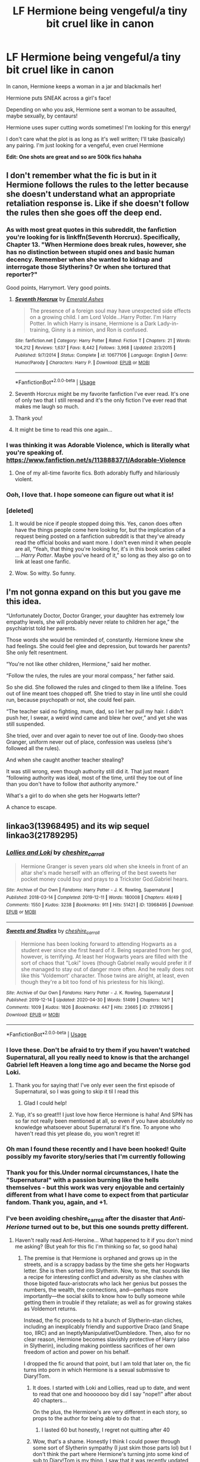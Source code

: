 #+TITLE: LF Hermione being vengeful/a tiny bit cruel like in canon

* LF Hermione being vengeful/a tiny bit cruel like in canon
:PROPERTIES:
:Author: account_394
:Score: 228
:DateUnix: 1588473638.0
:DateShort: 2020-May-03
:FlairText: Request
:END:
In canon, Hermione keeps a woman in a jar and blackmails her!

Hermione puts SNEAK across a girl's face!

Depending on who you ask, Hermione sent a woman to be assaulted, maybe sexually, by centaurs!

Hermione uses super cutting words sometimes! I'm looking for this energy!

I don't care what the plot is as long as it's well written; I'll take (basically) any pairing. I'm just looking for a vengeful, even cruel Hermione

*Edit: One shots are great and so are 500k fics hahaha*


** I don't remember what the fic is but in it Hermione follows the rules to the letter because she doesn't understand what an appropriate retaliation response is. Like if she doesn't follow the rules then she goes off the deep end.
:PROPERTIES:
:Author: winnear
:Score: 110
:DateUnix: 1588476398.0
:DateShort: 2020-May-03
:END:

*** As with most great quotes in this subreddit, the fanfiction you're looking for is linkffn(Seventh Horcrux). Specifically, Chapter 13. "When Hermione does break rules, however, she has no distinction between stupid ones and basic human decency. Remember when she wanted to kidnap and interrogate those Slytherins? Or when she tortured that reporter?"

Good points, Harrymort. Very good points.
:PROPERTIES:
:Author: IamJackFox
:Score: 113
:DateUnix: 1588478388.0
:DateShort: 2020-May-03
:END:

**** [[https://www.fanfiction.net/s/10677106/1/][*/Seventh Horcrux/*]] by [[https://www.fanfiction.net/u/4112736/Emerald-Ashes][/Emerald Ashes/]]

#+begin_quote
  The presence of a foreign soul may have unexpected side effects on a growing child. I am Lord Volde...Harry Potter. I'm Harry Potter. In which Harry is insane, Hermione is a Dark Lady-in-training, Ginny is a minion, and Ron is confused.
#+end_quote

^{/Site/:} ^{fanfiction.net} ^{*|*} ^{/Category/:} ^{Harry} ^{Potter} ^{*|*} ^{/Rated/:} ^{Fiction} ^{T} ^{*|*} ^{/Chapters/:} ^{21} ^{*|*} ^{/Words/:} ^{104,212} ^{*|*} ^{/Reviews/:} ^{1,637} ^{*|*} ^{/Favs/:} ^{8,442} ^{*|*} ^{/Follows/:} ^{3,968} ^{*|*} ^{/Updated/:} ^{2/3/2015} ^{*|*} ^{/Published/:} ^{9/7/2014} ^{*|*} ^{/Status/:} ^{Complete} ^{*|*} ^{/id/:} ^{10677106} ^{*|*} ^{/Language/:} ^{English} ^{*|*} ^{/Genre/:} ^{Humor/Parody} ^{*|*} ^{/Characters/:} ^{Harry} ^{P.} ^{*|*} ^{/Download/:} ^{[[http://www.ff2ebook.com/old/ffn-bot/index.php?id=10677106&source=ff&filetype=epub][EPUB]]} ^{or} ^{[[http://www.ff2ebook.com/old/ffn-bot/index.php?id=10677106&source=ff&filetype=mobi][MOBI]]}

--------------

*FanfictionBot*^{2.0.0-beta} | [[https://github.com/tusing/reddit-ffn-bot/wiki/Usage][Usage]]
:PROPERTIES:
:Author: FanfictionBot
:Score: 22
:DateUnix: 1588478416.0
:DateShort: 2020-May-03
:END:


**** Seventh Horcrux might be my favorite fanfiction I've ever read. It's one of only two that I still reread and it's the only fiction I've ever read that makes me laugh so much.
:PROPERTIES:
:Author: onlytoask
:Score: 3
:DateUnix: 1588552158.0
:DateShort: 2020-May-04
:END:


**** Thank you!
:PROPERTIES:
:Author: winnear
:Score: 1
:DateUnix: 1588480232.0
:DateShort: 2020-May-03
:END:


**** It might be time to read this one again...
:PROPERTIES:
:Author: ThellraAK
:Score: 1
:DateUnix: 1589455639.0
:DateShort: 2020-May-14
:END:


*** I was thinking it was Adorable Violence, which is literally what you're speaking of. [[https://www.fanfiction.net/s/11388837/1/Adorable-Violence]]
:PROPERTIES:
:Author: Clegko
:Score: 16
:DateUnix: 1588508584.0
:DateShort: 2020-May-03
:END:

**** One of my all-time favorite fics. Both adorably fluffy and hilariously violent.
:PROPERTIES:
:Author: WhosThisGeek
:Score: 3
:DateUnix: 1588520614.0
:DateShort: 2020-May-03
:END:


*** Ooh, I love that. I hope someone can figure out what it is!
:PROPERTIES:
:Author: account_394
:Score: 4
:DateUnix: 1588476946.0
:DateShort: 2020-May-03
:END:


*** [deleted]
:PROPERTIES:
:Score: -10
:DateUnix: 1588480831.0
:DateShort: 2020-May-03
:END:

**** It would be nice if people stopped doing this. Yes, canon does often have the things people come here looking for, but the implication of a request being posted on a fanfiction subreddit is that they've already read the official books and want more. I don't even mind it when people are all, “Yeah, that thing you're looking for, it's in this book series called ... /Harry Potter/. Maybe you've heard of it,” so long as they also go on to link at least one fanfic.
:PROPERTIES:
:Author: Lightwavers
:Score: 23
:DateUnix: 1588482249.0
:DateShort: 2020-May-03
:END:


**** Wow. So witty. So funny.
:PROPERTIES:
:Author: winnear
:Score: 9
:DateUnix: 1588482850.0
:DateShort: 2020-May-03
:END:


** I'm not gonna expand on this but you gave me this idea.

“Unfortunately Doctor, Doctor Granger, your daughter has extremely low empathy levels, she will probably never relate to children her age,” the psychiatrist told her parents.

Those words she would be reminded of, constantly. Hermione knew she had feelings. She could feel glee and depression, but towards her parents? She only felt resentment.

“You're not like other children, Hermione,” said her mother.

“Follow the rules, the rules are your moral compass,” her father said.

So she did. She followed the rules and clinged to them like a lifeline. Toes out of line meant toes chopped off. She tried to stay in line until she could run, because psychopath or not, she could feel pain.

“The teacher said no fighting, mum, dad, so I let her pull my hair. I didn't push her, I swear, a weird wind came and blew her over,” and yet she was still suspended.

She tried, over and over again to never toe out of line. Goody-two shoes Granger, uniform never out of place, confession was useless (she's followed all the rules).

And when she caught another teacher stealing?

It was still wrong, even though authority still did it. That just meant “following authority was ideal, most of the time, until they toe out of line than you don't have to follow /that/ authority anymore.”

What's a girl to do when she gets her Hogwarts letter?

A chance to escape.
:PROPERTIES:
:Author: eggylord
:Score: 11
:DateUnix: 1588907604.0
:DateShort: 2020-May-08
:END:


** linkao3(13968495) and its wip sequel linkao3(21789295)
:PROPERTIES:
:Author: jc-ie
:Score: 15
:DateUnix: 1588480738.0
:DateShort: 2020-May-03
:END:

*** [[https://archiveofourown.org/works/13968495][*/Lollies and Loki/*]] by [[https://www.archiveofourown.org/users/cheshire_carroll/pseuds/cheshire_carroll][/cheshire_carroll/]]

#+begin_quote
  Hermione Granger is seven years old when she kneels in front of an altar she's made herself with an offering of the best sweets her pocket money could buy and prays to a Trickster God.Gabriel hears.
#+end_quote

^{/Site/:} ^{Archive} ^{of} ^{Our} ^{Own} ^{*|*} ^{/Fandoms/:} ^{Harry} ^{Potter} ^{-} ^{J.} ^{K.} ^{Rowling,} ^{Supernatural} ^{*|*} ^{/Published/:} ^{2018-03-14} ^{*|*} ^{/Completed/:} ^{2019-12-11} ^{*|*} ^{/Words/:} ^{180008} ^{*|*} ^{/Chapters/:} ^{49/49} ^{*|*} ^{/Comments/:} ^{1550} ^{*|*} ^{/Kudos/:} ^{3238} ^{*|*} ^{/Bookmarks/:} ^{911} ^{*|*} ^{/Hits/:} ^{51421} ^{*|*} ^{/ID/:} ^{13968495} ^{*|*} ^{/Download/:} ^{[[https://archiveofourown.org/downloads/13968495/Lollies%20and%20Loki.epub?updated_at=1587522605][EPUB]]} ^{or} ^{[[https://archiveofourown.org/downloads/13968495/Lollies%20and%20Loki.mobi?updated_at=1587522605][MOBI]]}

--------------

[[https://archiveofourown.org/works/21789295][*/Sweets and Studies/*]] by [[https://www.archiveofourown.org/users/cheshire_carroll/pseuds/cheshire_carroll][/cheshire_carroll/]]

#+begin_quote
  Hermione has been looking forward to attending Hogwarts as a student ever since she first heard of it. Being separated from her god, however, is terrifying. At least her Hogwarts years are filled with the sort of chaos that "Loki" loves (though Gabriel really would prefer it if she managed to stay out of danger more often. And he really does not like this 'Voldemort' character. Those twins are alright, at least, even though they're a bit too fond of his priestess for his liking).
#+end_quote

^{/Site/:} ^{Archive} ^{of} ^{Our} ^{Own} ^{*|*} ^{/Fandoms/:} ^{Harry} ^{Potter} ^{-} ^{J.} ^{K.} ^{Rowling,} ^{Supernatural} ^{*|*} ^{/Published/:} ^{2019-12-14} ^{*|*} ^{/Updated/:} ^{2020-04-30} ^{*|*} ^{/Words/:} ^{51499} ^{*|*} ^{/Chapters/:} ^{14/?} ^{*|*} ^{/Comments/:} ^{1009} ^{*|*} ^{/Kudos/:} ^{1826} ^{*|*} ^{/Bookmarks/:} ^{447} ^{*|*} ^{/Hits/:} ^{23665} ^{*|*} ^{/ID/:} ^{21789295} ^{*|*} ^{/Download/:} ^{[[https://archiveofourown.org/downloads/21789295/Sweets%20and%20Studies.epub?updated_at=1588271835][EPUB]]} ^{or} ^{[[https://archiveofourown.org/downloads/21789295/Sweets%20and%20Studies.mobi?updated_at=1588271835][MOBI]]}

--------------

*FanfictionBot*^{2.0.0-beta} | [[https://github.com/tusing/reddit-ffn-bot/wiki/Usage][Usage]]
:PROPERTIES:
:Author: FanfictionBot
:Score: 12
:DateUnix: 1588480800.0
:DateShort: 2020-May-03
:END:


*** I love these. Don't be afraid to try them if you haven't watched Supernatural, all you really need to know is that the archangel Gabriel left Heaven a long time ago and became the Norse god Loki.
:PROPERTIES:
:Author: kaverldi
:Score: 18
:DateUnix: 1588481187.0
:DateShort: 2020-May-03
:END:

**** Thank you for saying that! I've only ever seen the first episode of Supernatural, so I was going to skip it til I read this
:PROPERTIES:
:Author: account_394
:Score: 5
:DateUnix: 1588526131.0
:DateShort: 2020-May-03
:END:

***** Glad I could help!
:PROPERTIES:
:Author: kaverldi
:Score: 3
:DateUnix: 1588531764.0
:DateShort: 2020-May-03
:END:


**** Yup, it's so great!!! I just love how fierce Hermione is haha! And SPN has so far not really been mentioned at all, so even if you have absolutely no knowledge whatsoever about Supernatural it's fine. To anyone who haven't read this yet please do, you won't regret it!
:PROPERTIES:
:Author: jc-ie
:Score: 10
:DateUnix: 1588481447.0
:DateShort: 2020-May-03
:END:


*** Oh man I found these recently and I have been hooked! Quite possibly my favorite story/series that I'm currently following
:PROPERTIES:
:Author: elephantasmagoric
:Score: 3
:DateUnix: 1588514816.0
:DateShort: 2020-May-03
:END:


*** Thank you for this.Under normal circumstances, I hate the "Supernatural" with a passion burning like the hells themselves - but this work was very enjoyable and certainly different from what I have come to expect from that particular fandom. Thank you, again, and +1.
:PROPERTIES:
:Author: PuzzleheadedPool1
:Score: 3
:DateUnix: 1588532901.0
:DateShort: 2020-May-03
:END:


*** I've been avoiding cheshire_carroll after the disaster that /Anti-Herione/ turned out to be, but this one sounds pretty different.
:PROPERTIES:
:Author: turbinicarpus
:Score: 3
:DateUnix: 1588540803.0
:DateShort: 2020-May-04
:END:

**** Haven't really read Anti-Heroine... What happened to it if you don't mind me asking? (But yeah for this fic I'm thinking so far, so good haha)
:PROPERTIES:
:Author: jc-ie
:Score: 2
:DateUnix: 1588546655.0
:DateShort: 2020-May-04
:END:

***** The premise is that Hermione is orphaned and grows up in the streets, and is a scrappy badass by the time she gets her Hogwarts letter. She is then sorted into Slytherin. Now, to me, that sounds like a recipe for interesting conflict and adversity as she clashes with those bigoted faux-aristocrats who lack her genius but posses the numbers, the wealth, the connections, and---perhaps more importantly---the social skills to know how to bully someone while getting them in trouble if they retaliate; as well as for growing stakes as Voldemort returns.

Instead, the fic proceeds to hit a bunch of Slytherin-stan cliches, including an inexplicably friendly and supportive Draco (and Snape too, IIRC) and an IneptlyManipulative!Dumbledore. Then, also for no clear reason, Hermione becomes slavishly protective of Harry (also in Slytherin), including making pointless sacrifices of her own freedom of action and power on his behalf.

I dropped the fic around that point, but I am told that later on, the fic turns into porn in which Hermione is a sexual submissive to Diary!Tom.
:PROPERTIES:
:Author: turbinicarpus
:Score: 3
:DateUnix: 1588547939.0
:DateShort: 2020-May-04
:END:

****** It does. I started with Loki and Lollies, read up to date, and went to read that one and hooooooo boy did I say "nope!!" after about 40 chapters...

On the plus, the Hermione's are very different in each story, so props to the author for being able to do that .
:PROPERTIES:
:Author: _kneazle_
:Score: 5
:DateUnix: 1588552902.0
:DateShort: 2020-May-04
:END:

******* I lasted 60 but honestly, I regret not quitting after 40
:PROPERTIES:
:Author: StephsPurple
:Score: 1
:DateUnix: 1589740037.0
:DateShort: 2020-May-17
:END:


****** Wow, that's a shame. Honestly I think I could power through some sort of Slytherin sympathy (I just skim those parts lol) but I don't think the part where Hermione's turning jnto some kind of sub to Diary!Tom is my thing. I saw that it was recently updated and I was thinking about reading because I like their other fic but now I'm thinking about skipping it. Thanks for the tip!
:PROPERTIES:
:Author: jc-ie
:Score: 2
:DateUnix: 1588577290.0
:DateShort: 2020-May-04
:END:


*** I just binged this and oh my god it's so good. I had to come back and say thanks. It's phenomenal. I wish it were finished, or updating everyday because I badly want more.
:PROPERTIES:
:Author: altrarose
:Score: 2
:DateUnix: 1588571842.0
:DateShort: 2020-May-04
:END:


** The Debt of Time by Shayalonnie is my go to for this type of fic. It's closer towards the end you see her vengeful side but my lord is it a trip to get there(and I mean that in the best way, its amazing)
:PROPERTIES:
:Author: TheDucksWillRule
:Score: 24
:DateUnix: 1588482686.0
:DateShort: 2020-May-03
:END:

*** 154 chapters? Oh boy, that's long.
:PROPERTIES:
:Author: will1707
:Score: 6
:DateUnix: 1588532870.0
:DateShort: 2020-May-03
:END:

**** AND there's 3 different ways to read it and all 3 hit differently. Sorry, I need to go binge it again... its roughly a 7 day read if you read for like.... 10 hours a day like I do
:PROPERTIES:
:Author: TheDucksWillRule
:Score: 3
:DateUnix: 1588537611.0
:DateShort: 2020-May-04
:END:

***** What do you mean that there are 3 ways to read it?
:PROPERTIES:
:Author: account_394
:Score: 2
:DateUnix: 1588700838.0
:DateShort: 2020-May-05
:END:

****** The original way, In Chronological order and From Hermiones POV. The last one you have to get from our Fb group Firewhisky and Honey
:PROPERTIES:
:Author: TheDucksWillRule
:Score: 7
:DateUnix: 1588713178.0
:DateShort: 2020-May-06
:END:

******* I joined, where do I find that?

Edit: found it!
:PROPERTIES:
:Author: ulalumelenore
:Score: 1
:DateUnix: 1589854195.0
:DateShort: 2020-May-19
:END:


*** Man that was a LONG ride! Finished it today, and I have to admit I skimmed through some parts - mostly the sec scenes and some repeat-scenes, but was good nonetheless, thanks for the recommendation. I definitely agree with the vengeful side, haha! Say, do you know how to swim?
:PROPERTIES:
:Author: one_small_god
:Score: 6
:DateUnix: 1588985841.0
:DateShort: 2020-May-09
:END:


*** And man oh man, what a trip it was. I've read my fair share of very long fics, but this one felt truly epic in a way that no others have.
:PROPERTIES:
:Author: ParasolLlama
:Score: 11
:DateUnix: 1588491848.0
:DateShort: 2020-May-03
:END:


*** Definitely b this one!
:PROPERTIES:
:Author: ulalumelenore
:Score: 2
:DateUnix: 1588528176.0
:DateShort: 2020-May-03
:END:


*** What is that actually about?
:PROPERTIES:
:Author: onlytoask
:Score: 2
:DateUnix: 1588552289.0
:DateShort: 2020-May-04
:END:


*** I like how it manages to be creative and true to canon and /not/ too trope-y.

​

But holy shit is there a /lot/ of slash. I think there's an explicit sex scene in 2/3 of the chapeters.
:PROPERTIES:
:Author: TheBlueSully
:Score: 3
:DateUnix: 1588492996.0
:DateShort: 2020-May-03
:END:

**** I don't think there's any slash in DoT.. there's a threesome scene- literally ONE scene that's Hermione/Sirius/Remus, and not a word of it is slashy.
:PROPERTIES:
:Author: haleyn0918
:Score: 8
:DateUnix: 1588531633.0
:DateShort: 2020-May-03
:END:

***** Maybe I'm using the wrong term, but there's an enormous amount of sex scenes and other explicit events.
:PROPERTIES:
:Author: TheBlueSully
:Score: 3
:DateUnix: 1588545495.0
:DateShort: 2020-May-04
:END:

****** Slash usually refers to a gay pairing
:PROPERTIES:
:Author: iftttAcct2
:Score: 9
:DateUnix: 1588548894.0
:DateShort: 2020-May-04
:END:


****** Slash means a gay (as in two men) pairing whereas femslash is a lesbian pairing. Neither means explicit sexual scenes. Those are typically called lemons or just sex scenes/smut.
:PROPERTIES:
:Author: onlytoask
:Score: 7
:DateUnix: 1588552384.0
:DateShort: 2020-May-04
:END:


**** I don't remember any slash though. There might have been some, but most sex scenes I remember were Hermione/Sirius and Hermione/Remus.

And while there's quite a few of them, I would say it's closer to 1/3 than 2/3 ;)
:PROPERTIES:
:Author: how_to_choose_a_name
:Score: 6
:DateUnix: 1588510686.0
:DateShort: 2020-May-03
:END:


*** linkffn(The Debt of Time)
:PROPERTIES:
:Author: Holy_Hand_Grenadier
:Score: 5
:DateUnix: 1588494205.0
:DateShort: 2020-May-03
:END:

**** [[https://www.fanfiction.net/s/10772496/1/][*/The Debt of Time/*]] by [[https://www.fanfiction.net/u/5869599/ShayaLonnie][/ShayaLonnie/]]

#+begin_quote
  When Hermione finds a way to bring Sirius back from the veil, her actions change the rest of the war. Little does she know her spell restoring him to life provokes magic she doesn't understand and sets her on a path that ends with a Time-Turner. *Art by Freya Ishtar*
#+end_quote

^{/Site/:} ^{fanfiction.net} ^{*|*} ^{/Category/:} ^{Harry} ^{Potter} ^{*|*} ^{/Rated/:} ^{Fiction} ^{M} ^{*|*} ^{/Chapters/:} ^{154} ^{*|*} ^{/Words/:} ^{727,059} ^{*|*} ^{/Reviews/:} ^{13,128} ^{*|*} ^{/Favs/:} ^{9,684} ^{*|*} ^{/Follows/:} ^{3,775} ^{*|*} ^{/Updated/:} ^{10/27/2016} ^{*|*} ^{/Published/:} ^{10/21/2014} ^{*|*} ^{/Status/:} ^{Complete} ^{*|*} ^{/id/:} ^{10772496} ^{*|*} ^{/Language/:} ^{English} ^{*|*} ^{/Genre/:} ^{Romance/Friendship} ^{*|*} ^{/Characters/:} ^{Hermione} ^{G.,} ^{Sirius} ^{B.,} ^{Remus} ^{L.} ^{*|*} ^{/Download/:} ^{[[http://www.ff2ebook.com/old/ffn-bot/index.php?id=10772496&source=ff&filetype=epub][EPUB]]} ^{or} ^{[[http://www.ff2ebook.com/old/ffn-bot/index.php?id=10772496&source=ff&filetype=mobi][MOBI]]}

--------------

*FanfictionBot*^{2.0.0-beta} | [[https://github.com/tusing/reddit-ffn-bot/wiki/Usage][Usage]]
:PROPERTIES:
:Author: FanfictionBot
:Score: 4
:DateUnix: 1588494227.0
:DateShort: 2020-May-03
:END:


** [[https://archiveofourown.org/works/3459731][The Two Body Problem]] linkao3(3459731)

[[https://archiveofourown.org/works/6686665][Monster]] linkao3(6686665)
:PROPERTIES:
:Author: siderumincaelo
:Score: 5
:DateUnix: 1588510468.0
:DateShort: 2020-May-03
:END:

*** [[https://archiveofourown.org/works/3459731][*/The Two Body Problem/*]] by [[https://www.archiveofourown.org/users/Tozette/pseuds/Tozette][/Tozette/]]

#+begin_quote
  Ginny made a thin, distressed sound. “I ... Look, I promised Tom I wouldn't let him be handed in,” she said in a small voice.“Well, if he's going to go around petrifying people, I don't see much reason why people ought to keep their promises to him,” said Hermione crossly. [Hermione gets the diary. Things go differently from there. AU.]
#+end_quote

^{/Site/:} ^{Archive} ^{of} ^{Our} ^{Own} ^{*|*} ^{/Fandom/:} ^{Harry} ^{Potter} ^{-} ^{J.} ^{K.} ^{Rowling} ^{*|*} ^{/Published/:} ^{2015-03-01} ^{*|*} ^{/Completed/:} ^{2015-05-01} ^{*|*} ^{/Words/:} ^{25502} ^{*|*} ^{/Chapters/:} ^{8/8} ^{*|*} ^{/Comments/:} ^{230} ^{*|*} ^{/Kudos/:} ^{1936} ^{*|*} ^{/Bookmarks/:} ^{545} ^{*|*} ^{/Hits/:} ^{20776} ^{*|*} ^{/ID/:} ^{3459731} ^{*|*} ^{/Download/:} ^{[[https://archiveofourown.org/downloads/3459731/The%20Two%20Body%20Problem.epub?updated_at=1579064861][EPUB]]} ^{or} ^{[[https://archiveofourown.org/downloads/3459731/The%20Two%20Body%20Problem.mobi?updated_at=1579064861][MOBI]]}

--------------

[[https://archiveofourown.org/works/6686665][*/Monster/*]] by [[https://www.archiveofourown.org/users/cambangst/pseuds/cambangst][/cambangst/]]

#+begin_quote
  "For evil to flourish, it only requires good men to do nothing." - Simon Wiesenthal
#+end_quote

^{/Site/:} ^{Archive} ^{of} ^{Our} ^{Own} ^{*|*} ^{/Fandom/:} ^{Harry} ^{Potter} ^{-} ^{J.} ^{K.} ^{Rowling} ^{*|*} ^{/Published/:} ^{2016-04-28} ^{*|*} ^{/Completed/:} ^{2016-04-28} ^{*|*} ^{/Words/:} ^{7439} ^{*|*} ^{/Chapters/:} ^{2/2} ^{*|*} ^{/Kudos/:} ^{35} ^{*|*} ^{/Bookmarks/:} ^{6} ^{*|*} ^{/Hits/:} ^{697} ^{*|*} ^{/ID/:} ^{6686665} ^{*|*} ^{/Download/:} ^{[[https://archiveofourown.org/downloads/6686665/Monster.epub?updated_at=1464901401][EPUB]]} ^{or} ^{[[https://archiveofourown.org/downloads/6686665/Monster.mobi?updated_at=1464901401][MOBI]]}

--------------

*FanfictionBot*^{2.0.0-beta} | [[https://github.com/tusing/reddit-ffn-bot/wiki/Usage][Usage]]
:PROPERTIES:
:Author: FanfictionBot
:Score: 2
:DateUnix: 1588510484.0
:DateShort: 2020-May-03
:END:


*** u/will1707:
#+begin_quote
  The Two Body Problem
#+end_quote

This is one of those fics I'm 110% sure I've read, but I can't remember a thing of it.

I'm not sure if that means it's very forgettable, or if it's just me.
:PROPERTIES:
:Author: will1707
:Score: 2
:DateUnix: 1588533066.0
:DateShort: 2020-May-03
:END:

**** Read it again! Tbh I wish I could forget it and experience it for the first time again.
:PROPERTIES:
:Author: siderumincaelo
:Score: 2
:DateUnix: 1588533257.0
:DateShort: 2020-May-03
:END:


** Sarcasm and Slytherin has her get up to some similar things.
:PROPERTIES:
:Author: Dalai_Java
:Score: 4
:DateUnix: 1588520784.0
:DateShort: 2020-May-03
:END:


** [[https://archiveofourown.org/works/11800899/chapters/26618625][Hermione Granger, Demonologist]]: people that piss her off do not have a good time.
:PROPERTIES:
:Author: Crayshack
:Score: 4
:DateUnix: 1588556107.0
:DateShort: 2020-May-04
:END:

*** This is one of my favorites! So fun
:PROPERTIES:
:Author: account_394
:Score: 2
:DateUnix: 1588700666.0
:DateShort: 2020-May-05
:END:


** linkffn(11388837)
:PROPERTIES:
:Author: MrJDN
:Score: 15
:DateUnix: 1588474689.0
:DateShort: 2020-May-03
:END:

*** [[https://www.fanfiction.net/s/11388837/1/][*/Adorable Violence/*]] by [[https://www.fanfiction.net/u/894440/Cloud-Zen][/Cloud Zen/]]

#+begin_quote
  Hermione loves her books. Hermione loves her Harry. Get between Hermione and either at your own peril. Series of connected one-shots.
#+end_quote

^{/Site/:} ^{fanfiction.net} ^{*|*} ^{/Category/:} ^{Harry} ^{Potter} ^{*|*} ^{/Rated/:} ^{Fiction} ^{T} ^{*|*} ^{/Chapters/:} ^{31} ^{*|*} ^{/Words/:} ^{41,182} ^{*|*} ^{/Reviews/:} ^{1,267} ^{*|*} ^{/Favs/:} ^{3,373} ^{*|*} ^{/Follows/:} ^{2,775} ^{*|*} ^{/Updated/:} ^{8/18/2015} ^{*|*} ^{/Published/:} ^{7/18/2015} ^{*|*} ^{/id/:} ^{11388837} ^{*|*} ^{/Language/:} ^{English} ^{*|*} ^{/Genre/:} ^{Humor} ^{*|*} ^{/Characters/:} ^{Harry} ^{P.,} ^{Hermione} ^{G.} ^{*|*} ^{/Download/:} ^{[[http://www.ff2ebook.com/old/ffn-bot/index.php?id=11388837&source=ff&filetype=epub][EPUB]]} ^{or} ^{[[http://www.ff2ebook.com/old/ffn-bot/index.php?id=11388837&source=ff&filetype=mobi][MOBI]]}

--------------

*FanfictionBot*^{2.0.0-beta} | [[https://github.com/tusing/reddit-ffn-bot/wiki/Usage][Usage]]
:PROPERTIES:
:Author: FanfictionBot
:Score: 13
:DateUnix: 1588474699.0
:DateShort: 2020-May-03
:END:


*** Thank you! I've seen this floating around and never actually read it!
:PROPERTIES:
:Author: account_394
:Score: 2
:DateUnix: 1588476351.0
:DateShort: 2020-May-03
:END:


** I'm shocked Lady of the Lake by Colubrina hasnt been mentioned.

linkffn(10654712)

Holy crazy evil vengeful Hermione, who joins Draco after the war because the Order has become corrupt in the Ministry but at first it's also because of the way Ron, Harry, Ginny, etc. have turned out.

Here's a little longer description and summary.

Theyve all become famous socialite millionaires from nonstop reparations, except for Hermione, and all they do is drink, party and bask in their celebrity that in this story is either waning or not even legitimate. Ron and Harry are drunks, Ron and Hermione had broken up because of something horrible he said to her in response to something that happened when it was his fault and then the way he reacted after. Sorry tgas vague but didnt want to spoil that huge plot piece shared gradually bit by bit. Ginny is married to Harry and does nothing but shop for revealing designer clothes and lunch at expensive restaurants with drinks everyday with Molly and Lavender. The Weasleys cut her out because Ron lied about what went down. She instead works in a small bookshop and has a crappy apartment

Once her and Draco run into each other randomly, watching Ron and Harry act a fool at a book signing and both feeling very similar in their disgust and hatred for anyone connected with the Order they start hatching a plan.

It gets more twisted and more intense, even evil, as the story goes on. Starts with other Slytherins as her inner circle then progresses to characters you wouldnt think would join.

She does horrific things to Ron, Harry, Ginny, Molly, and almost all the rest of the Order while gaining more power by manipulating the masses, exposing fraud and horrificlt poor orphanages used for money laundering, stuff like that.

Half way through something evil happens to Hermione which kickstarted magic taking over and raising the level of evil in her actions, plans and thoughts.

Once her evil empire has completely taken over, the twisted orders climax.... It ends on a somewhat sweet but at the same time haunting note.

The first time I read it I read it straight through at once I coulnt stop. I've cried in parts. I reread it a lot, only if I'm in a mood to handle it. It's so engrossing and so just evil at points itll do a number on you.
:PROPERTIES:
:Author: Zeefour
:Score: 9
:DateUnix: 1588500355.0
:DateShort: 2020-May-03
:END:

*** I second this!!! On of my all time favourite fanfics. Also anything else by this wonderful author, it's all amazing! Would also recommend “The Green Girl” and “A Ball of Wibbly Wobbly”.
:PROPERTIES:
:Author: QuestWithAmbition
:Score: 7
:DateUnix: 1588518472.0
:DateShort: 2020-May-03
:END:


*** Was definitely scrolling this thread looking for this one! I strongly recommend it, although with trigger warnings including for violence (SERIOUS SPOILERS: extreme violence, torture, forced loss of pregnancy, manipulative pregnancy, mental breakdown). It gets pretty twisted and certain elements haven't aged well (eg. evil Molly/Ron Weasley is out of vogue now) but it's just such a fascinating plot that I never stopped, and I've read it through multiple times.
:PROPERTIES:
:Author: GoldieFox
:Score: 2
:DateUnix: 1588525539.0
:DateShort: 2020-May-03
:END:


** Perhaps Lady Thief is up your alley?

​

linkffn([[https://www.fanfiction.net/s/12592097/1/Harry-Potter-and-the-Lady-Thief][12592097]])
:PROPERTIES:
:Author: Alion1080
:Score: 7
:DateUnix: 1588478927.0
:DateShort: 2020-May-03
:END:

*** [[https://www.fanfiction.net/s/12592097/1/][*/Harry Potter and the Lady Thief/*]] by [[https://www.fanfiction.net/u/2548648/Starfox5][/Starfox5/]]

#+begin_quote
  AU. Framed as a thief and expelled from Hogwarts in her second year, her family ruined by debts, many thought they had seen the last of her. But someone saw her potential, as well as a chance for redemption - and Hermione Granger was all too willing to become a lady thief if it meant she could get her revenge.
#+end_quote

^{/Site/:} ^{fanfiction.net} ^{*|*} ^{/Category/:} ^{Harry} ^{Potter} ^{*|*} ^{/Rated/:} ^{Fiction} ^{T} ^{*|*} ^{/Chapters/:} ^{67} ^{*|*} ^{/Words/:} ^{625,619} ^{*|*} ^{/Reviews/:} ^{1,280} ^{*|*} ^{/Favs/:} ^{1,318} ^{*|*} ^{/Follows/:} ^{1,453} ^{*|*} ^{/Updated/:} ^{11/3/2018} ^{*|*} ^{/Published/:} ^{7/29/2017} ^{*|*} ^{/Status/:} ^{Complete} ^{*|*} ^{/id/:} ^{12592097} ^{*|*} ^{/Language/:} ^{English} ^{*|*} ^{/Genre/:} ^{Adventure} ^{*|*} ^{/Characters/:} ^{<Harry} ^{P.,} ^{Hermione} ^{G.>} ^{Sirius} ^{B.,} ^{Mundungus} ^{F.} ^{*|*} ^{/Download/:} ^{[[http://www.ff2ebook.com/old/ffn-bot/index.php?id=12592097&source=ff&filetype=epub][EPUB]]} ^{or} ^{[[http://www.ff2ebook.com/old/ffn-bot/index.php?id=12592097&source=ff&filetype=mobi][MOBI]]}

--------------

*FanfictionBot*^{2.0.0-beta} | [[https://github.com/tusing/reddit-ffn-bot/wiki/Usage][Usage]]
:PROPERTIES:
:Author: FanfictionBot
:Score: 3
:DateUnix: 1588478970.0
:DateShort: 2020-May-03
:END:


** I wrote it so I'm not sure it's well written but at least it's short :p

[[https://www.fanfiction.net/s/13474545/1/Marriage-contract-legislation]]

Hermione is being very cruel in this one.
:PROPERTIES:
:Author: WoomyWobble
:Score: 8
:DateUnix: 1588483882.0
:DateShort: 2020-May-03
:END:

*** loltf was that.
:PROPERTIES:
:Author: ThellraAK
:Score: 1
:DateUnix: 1589457666.0
:DateShort: 2020-May-14
:END:


** linkffn(13051824) linkffn(9238861)
:PROPERTIES:
:Author: funstm
:Score: 5
:DateUnix: 1588505178.0
:DateShort: 2020-May-03
:END:

*** [[https://www.fanfiction.net/s/13051824/1/][*/New Blood/*]] by [[https://www.fanfiction.net/u/494464/artemisgirl][/artemisgirl/]]

#+begin_quote
  Sorted into Slytherin with the whisper of prophecy around her, Hermione refuses to bow down to the blood prejudices that poison the wizarding world. Carving her own path forward, Hermione chooses to make her own destiny, not as a Muggleborn, a halfblood, or as a pureblood... but as a New Blood, and everything the mysterious term means. ((Short chapters, done scene by scene))
#+end_quote

^{/Site/:} ^{fanfiction.net} ^{*|*} ^{/Category/:} ^{Harry} ^{Potter} ^{*|*} ^{/Rated/:} ^{Fiction} ^{T} ^{*|*} ^{/Chapters/:} ^{160} ^{*|*} ^{/Words/:} ^{317,902} ^{*|*} ^{/Reviews/:} ^{15,471} ^{*|*} ^{/Favs/:} ^{3,906} ^{*|*} ^{/Follows/:} ^{5,323} ^{*|*} ^{/Updated/:} ^{11h} ^{*|*} ^{/Published/:} ^{8/31/2018} ^{*|*} ^{/id/:} ^{13051824} ^{*|*} ^{/Language/:} ^{English} ^{*|*} ^{/Genre/:} ^{Adventure/Romance} ^{*|*} ^{/Characters/:} ^{Harry} ^{P.,} ^{Hermione} ^{G.,} ^{Draco} ^{M.,} ^{Blaise} ^{Z.} ^{*|*} ^{/Download/:} ^{[[http://www.ff2ebook.com/old/ffn-bot/index.php?id=13051824&source=ff&filetype=epub][EPUB]]} ^{or} ^{[[http://www.ff2ebook.com/old/ffn-bot/index.php?id=13051824&source=ff&filetype=mobi][MOBI]]}

--------------

[[https://www.fanfiction.net/s/9238861/1/][*/Applied Cultural Anthropology, or/*]] by [[https://www.fanfiction.net/u/2675402/jacobk][/jacobk/]]

#+begin_quote
  ... How I Learned to Stop Worrying and Love the Cruciatus. Albus Dumbledore always worried about the parallels between Harry Potter and Tom Riddle. But let's be honest, Harry never really had the drive to be the next dark lord. Of course, things may have turned out quite differently if one of the other muggle-raised Gryffindors wound up in Slytherin instead.
#+end_quote

^{/Site/:} ^{fanfiction.net} ^{*|*} ^{/Category/:} ^{Harry} ^{Potter} ^{*|*} ^{/Rated/:} ^{Fiction} ^{T} ^{*|*} ^{/Chapters/:} ^{19} ^{*|*} ^{/Words/:} ^{168,240} ^{*|*} ^{/Reviews/:} ^{3,468} ^{*|*} ^{/Favs/:} ^{6,328} ^{*|*} ^{/Follows/:} ^{7,879} ^{*|*} ^{/Updated/:} ^{8/31/2017} ^{*|*} ^{/Published/:} ^{4/26/2013} ^{*|*} ^{/id/:} ^{9238861} ^{*|*} ^{/Language/:} ^{English} ^{*|*} ^{/Genre/:} ^{Adventure} ^{*|*} ^{/Characters/:} ^{Hermione} ^{G.,} ^{Severus} ^{S.} ^{*|*} ^{/Download/:} ^{[[http://www.ff2ebook.com/old/ffn-bot/index.php?id=9238861&source=ff&filetype=epub][EPUB]]} ^{or} ^{[[http://www.ff2ebook.com/old/ffn-bot/index.php?id=9238861&source=ff&filetype=mobi][MOBI]]}

--------------

*FanfictionBot*^{2.0.0-beta} | [[https://github.com/tusing/reddit-ffn-bot/wiki/Usage][Usage]]
:PROPERTIES:
:Author: FanfictionBot
:Score: 1
:DateUnix: 1588505191.0
:DateShort: 2020-May-03
:END:


** I did like the tidbit about Hermione's plan for Umbridge in Grains of Sand. She didn't actually do it because the MC beat her too it, but I though it was appropriate to her personality.

Unlike most here, it is just a minor character aspect, like the books, not a fic with it being her defining trait. linkffn(12188150)
:PROPERTIES:
:Author: StarDolph
:Score: 2
:DateUnix: 1588519943.0
:DateShort: 2020-May-03
:END:

*** [[https://www.fanfiction.net/s/12188150/1/][*/Like Grains of Sand in the Hourglass/*]] by [[https://www.fanfiction.net/u/1057022/Temporal-Knight][/Temporal Knight/]]

#+begin_quote
  During the Battle in the Department of Mysteries Nymphadora Tonks finds herself thrown back to the beginning of Fifth Year. With two Tonks walking around and her faith in Dumbledore eroded what's a Metamorphmagus to do? Protect Harry Potter at all costs, that's what! Tonks ends up crafting a new identity for herself and infiltrates Hogwarts to fix the future. Pairing: Harry/Tonks.
#+end_quote

^{/Site/:} ^{fanfiction.net} ^{*|*} ^{/Category/:} ^{Harry} ^{Potter} ^{*|*} ^{/Rated/:} ^{Fiction} ^{T} ^{*|*} ^{/Chapters/:} ^{13} ^{*|*} ^{/Words/:} ^{116,685} ^{*|*} ^{/Reviews/:} ^{1,002} ^{*|*} ^{/Favs/:} ^{4,651} ^{*|*} ^{/Follows/:} ^{3,973} ^{*|*} ^{/Updated/:} ^{8/24/2019} ^{*|*} ^{/Published/:} ^{10/12/2016} ^{*|*} ^{/Status/:} ^{Complete} ^{*|*} ^{/id/:} ^{12188150} ^{*|*} ^{/Language/:} ^{English} ^{*|*} ^{/Genre/:} ^{Fantasy/Romance} ^{*|*} ^{/Characters/:} ^{<Harry} ^{P.,} ^{N.} ^{Tonks>} ^{Hermione} ^{G.,} ^{Luna} ^{L.} ^{*|*} ^{/Download/:} ^{[[http://www.ff2ebook.com/old/ffn-bot/index.php?id=12188150&source=ff&filetype=epub][EPUB]]} ^{or} ^{[[http://www.ff2ebook.com/old/ffn-bot/index.php?id=12188150&source=ff&filetype=mobi][MOBI]]}

--------------

*FanfictionBot*^{2.0.0-beta} | [[https://github.com/tusing/reddit-ffn-bot/wiki/Usage][Usage]]
:PROPERTIES:
:Author: FanfictionBot
:Score: 2
:DateUnix: 1588519956.0
:DateShort: 2020-May-03
:END:


** Oh I didn't know I needed this. Saving this post to gradually go through the comments!
:PROPERTIES:
:Author: one_small_god
:Score: 2
:DateUnix: 1588525915.0
:DateShort: 2020-May-03
:END:


** u/u-useless:
#+begin_quote
  assaulted, maybe sexually,
#+end_quote

Who came up with this? It never even occurred to me when reading the books and it probably never occurred to Rowling while writing them. There is more than one way to scare a person. They could have tied her to a tree and shot arrows really close to her, drag her tied through the forest, dangle her from a tree, etc. Why do people just straight up jump to interspecies rape?

And that "woman" tortured children. I honestly don't know why Harry just put up with it.

linkffn(12548804)

linkffn(13413604)

linkffn(11388837)
:PROPERTIES:
:Author: u-useless
:Score: 4
:DateUnix: 1588488243.0
:DateShort: 2020-May-03
:END:

*** u/theevay:
#+begin_quote
  Why do people just straight up jump to interspecies rape?
#+end_quote

Because that's what would've happened in many greek myths involving centaurs. It's not part of the books themselves, but something people who've read more about centaurs associate.
:PROPERTIES:
:Author: theevay
:Score: 38
:DateUnix: 1588489088.0
:DateShort: 2020-May-03
:END:

**** I always thought it was an under the radar thing to be honest. Rowling drops an astonishing amount of classical references in the books and I figured that here the classical references went weirdly dark. She studied French and Classics at university and you can see that in the books. If you've studied classics then when the centaurs drag a woman off into the woods then that means something.

The example I bring up is Apolloyn Pringle -- a throwaway character who's mentioned once and we know they're bad because of their actions, who they did it to and the fact that their name is the Greek version of the Christian devil.
:PROPERTIES:
:Author: oneonetwooneonetwo
:Score: 22
:DateUnix: 1588495812.0
:DateShort: 2020-May-03
:END:


**** Rape as punishment is an awful concept still
:PROPERTIES:
:Author: Bleepbloopbotz2
:Score: 5
:DateUnix: 1588493963.0
:DateShort: 2020-May-03
:END:

***** The thing about the Greek myths? It wasn't usually punishment.

Zeus is a dick.
:PROPERTIES:
:Author: StarDolph
:Score: 11
:DateUnix: 1588519596.0
:DateShort: 2020-May-03
:END:


***** Absolutely. I think people who make the centaur - rape connection usually just go for the additional edginess. Especially to people who haven't looked a lot into why and how terrible tropes intersect with ways in which society as a whole works, rape and other forms of violence function as a shortcut to “gritty realism”.

I doubt most of them consider the deeper implications, especially considering Umbridge isn't generally treated as a person.
:PROPERTIES:
:Author: theevay
:Score: -3
:DateUnix: 1588495994.0
:DateShort: 2020-May-03
:END:


**** Fair enough. Now I'm just glad I haven't studied Greek mythology in depth. I know Zeus was a horny boy and transformed into animals sometimes.
:PROPERTIES:
:Author: u-useless
:Score: 4
:DateUnix: 1588489315.0
:DateShort: 2020-May-03
:END:


*** The ancient Greeks came up with it. Hercules kills Nessus for attempting to rape Deinara (pretty sure all names are correct, but it's been awhile), and centaurs were almost always male in Greek mythology. Chiron is virtually the only named centaur who doesn't try to rape a bride at her wedding, carry off nymphs, etc., and they're considered symbols of violent masculinity.

Umbridge turns up with leaves in her hair and freaks out at the faint sound of hooves ... sexual assault is not a strange assumption to make, especially for someone familiar with centaurs' role in mythology, as Rowling definitely is.

Edit: Just saw the reply below. Hopefully some of the examples above are slightly interesting :) Rowling has several “not for kids” moments, like Aberforth and the goat.
:PROPERTIES:
:Author: andante528
:Score: 24
:DateUnix: 1588490800.0
:DateShort: 2020-May-03
:END:

**** Firenze even occupies Chiron's place as the one mild centaur who likes teaching and doesn't mind spending time with humans
:PROPERTIES:
:Author: fractalmuse
:Score: 17
:DateUnix: 1588492423.0
:DateShort: 2020-May-03
:END:

***** You're right! Never noticed that before.
:PROPERTIES:
:Author: andante528
:Score: 4
:DateUnix: 1588492546.0
:DateShort: 2020-May-03
:END:


**** u/oneonetwooneonetwo:
#+begin_quote
  Edit: Just saw the reply below. Hopefully some of the examples above are slightly interesting :) Rowling has several “not for kids” moments, like Aberforth and the goat.
#+end_quote

I did enjoy one fic that had Aberforth as a demon expert (the thing in the rumour had goat /horns/) but, yeah, that is yet another interspecies sex reference in a children's book series.
:PROPERTIES:
:Author: oneonetwooneonetwo
:Score: 6
:DateUnix: 1588500501.0
:DateShort: 2020-May-03
:END:

***** u/tiny_smile_bot:
#+begin_quote
  :)
#+end_quote

:)
:PROPERTIES:
:Author: tiny_smile_bot
:Score: 2
:DateUnix: 1588500530.0
:DateShort: 2020-May-03
:END:


**** Except Rowling's centaurs are more prideful than anything else, and likely wouldn't want to have anything to do with Umbridge, except maybe as target practice. (So more like a Wild Hunt).
:PROPERTIES:
:Author: Jahoan
:Score: 0
:DateUnix: 1588534796.0
:DateShort: 2020-May-04
:END:


*** [[https://www.fanfiction.net/s/12548804/1/][*/Lord Hermione?/*]] by [[https://www.fanfiction.net/u/8427977/ALRYM][/ALRYM/]]

#+begin_quote
  There was no troll in the girls bathroom in 1991. Hermione found no friends that night. Therefore the brightest witch of her age is on a perilous path. Because with magic it is so very true that knowledge is power. But is it also true that power corrupts? Will the only daughter of two dentists become the third Dark Lord that rises in Dumbledore's lifetime?
#+end_quote

^{/Site/:} ^{fanfiction.net} ^{*|*} ^{/Category/:} ^{Harry} ^{Potter} ^{*|*} ^{/Rated/:} ^{Fiction} ^{T} ^{*|*} ^{/Chapters/:} ^{38} ^{*|*} ^{/Words/:} ^{149,935} ^{*|*} ^{/Reviews/:} ^{1,071} ^{*|*} ^{/Favs/:} ^{1,897} ^{*|*} ^{/Follows/:} ^{3,037} ^{*|*} ^{/Updated/:} ^{2/29} ^{*|*} ^{/Published/:} ^{6/27/2017} ^{*|*} ^{/id/:} ^{12548804} ^{*|*} ^{/Language/:} ^{English} ^{*|*} ^{/Genre/:} ^{Romance} ^{*|*} ^{/Characters/:} ^{<Harry} ^{P.,} ^{Hermione} ^{G.>} ^{*|*} ^{/Download/:} ^{[[http://www.ff2ebook.com/old/ffn-bot/index.php?id=12548804&source=ff&filetype=epub][EPUB]]} ^{or} ^{[[http://www.ff2ebook.com/old/ffn-bot/index.php?id=12548804&source=ff&filetype=mobi][MOBI]]}

--------------

[[https://www.fanfiction.net/s/13413604/1/][*/Brilliant, but Scary/*]] by [[https://www.fanfiction.net/u/313170/Free-Range-Snallygaster][/Free Range Snallygaster/]]

#+begin_quote
  Hermione Granger is special. She has always known it, really, even before she received her letter. It was too bad that she had never met anyone as special as her, but she was hoping that would change now that she was going to Hogwarts. And she wasn't wrong, because the moment she laid eyes on Harry Potter she just knew he was very special indeed. Obsessive!Hr, Slytherin!HHr
#+end_quote

^{/Site/:} ^{fanfiction.net} ^{*|*} ^{/Category/:} ^{Harry} ^{Potter} ^{*|*} ^{/Rated/:} ^{Fiction} ^{M} ^{*|*} ^{/Chapters/:} ^{37} ^{*|*} ^{/Words/:} ^{156,671} ^{*|*} ^{/Reviews/:} ^{297} ^{*|*} ^{/Favs/:} ^{982} ^{*|*} ^{/Follows/:} ^{1,474} ^{*|*} ^{/Updated/:} ^{1/18} ^{*|*} ^{/Published/:} ^{10/19/2019} ^{*|*} ^{/id/:} ^{13413604} ^{*|*} ^{/Language/:} ^{English} ^{*|*} ^{/Genre/:} ^{Mystery/Romance} ^{*|*} ^{/Characters/:} ^{<Harry} ^{P.,} ^{Hermione} ^{G.>} ^{Blaise} ^{Z.} ^{*|*} ^{/Download/:} ^{[[http://www.ff2ebook.com/old/ffn-bot/index.php?id=13413604&source=ff&filetype=epub][EPUB]]} ^{or} ^{[[http://www.ff2ebook.com/old/ffn-bot/index.php?id=13413604&source=ff&filetype=mobi][MOBI]]}

--------------

[[https://www.fanfiction.net/s/11388837/1/][*/Adorable Violence/*]] by [[https://www.fanfiction.net/u/894440/Cloud-Zen][/Cloud Zen/]]

#+begin_quote
  Hermione loves her books. Hermione loves her Harry. Get between Hermione and either at your own peril. Series of connected one-shots.
#+end_quote

^{/Site/:} ^{fanfiction.net} ^{*|*} ^{/Category/:} ^{Harry} ^{Potter} ^{*|*} ^{/Rated/:} ^{Fiction} ^{T} ^{*|*} ^{/Chapters/:} ^{31} ^{*|*} ^{/Words/:} ^{41,182} ^{*|*} ^{/Reviews/:} ^{1,267} ^{*|*} ^{/Favs/:} ^{3,373} ^{*|*} ^{/Follows/:} ^{2,775} ^{*|*} ^{/Updated/:} ^{8/18/2015} ^{*|*} ^{/Published/:} ^{7/18/2015} ^{*|*} ^{/id/:} ^{11388837} ^{*|*} ^{/Language/:} ^{English} ^{*|*} ^{/Genre/:} ^{Humor} ^{*|*} ^{/Characters/:} ^{Harry} ^{P.,} ^{Hermione} ^{G.} ^{*|*} ^{/Download/:} ^{[[http://www.ff2ebook.com/old/ffn-bot/index.php?id=11388837&source=ff&filetype=epub][EPUB]]} ^{or} ^{[[http://www.ff2ebook.com/old/ffn-bot/index.php?id=11388837&source=ff&filetype=mobi][MOBI]]}

--------------

*FanfictionBot*^{2.0.0-beta} | [[https://github.com/tusing/reddit-ffn-bot/wiki/Usage][Usage]]
:PROPERTIES:
:Author: FanfictionBot
:Score: 5
:DateUnix: 1588488257.0
:DateShort: 2020-May-03
:END:


** Linkao3([[https://archiveofourown.org/works/18935341]])

It's amazing, can't wait for the next chapter

Edit. It linked the wrong fic, this is it
:PROPERTIES:
:Author: LiriStorm
:Score: 5
:DateUnix: 1588478782.0
:DateShort: 2020-May-03
:END:

*** Golden Bullets is a horrible story lol. Victimized Marietta Edgecombe, Harry compared Hermione to Petunia Dursley, Lavender was a Mary Sue etc.
:PROPERTIES:
:Author: Axel292
:Score: 21
:DateUnix: 1588483043.0
:DateShort: 2020-May-03
:END:


*** Did you mean to link to a fic in a completely different fandom?
:PROPERTIES:
:Author: Double-Portion
:Score: 5
:DateUnix: 1588479634.0
:DateShort: 2020-May-03
:END:

**** probably not, considering if I search google for "golden bullets harry potter" I get this one: [[https://archiveofourown.org/works/18935341/chapters/44954569]]

dunno why they got downvoted?
:PROPERTIES:
:Author: soren82002
:Score: 5
:DateUnix: 1588481313.0
:DateShort: 2020-May-03
:END:

***** Idk I didn't downvote and its showing them at 1 point on my screen
:PROPERTIES:
:Author: Double-Portion
:Score: 3
:DateUnix: 1588481958.0
:DateShort: 2020-May-03
:END:

****** ah, they were at -1 for me. Then I upvoted them.
:PROPERTIES:
:Author: soren82002
:Score: 3
:DateUnix: 1588482795.0
:DateShort: 2020-May-03
:END:


***** Yeah, that's the fic :)
:PROPERTIES:
:Author: LiriStorm
:Score: 1
:DateUnix: 1588482255.0
:DateShort: 2020-May-03
:END:


**** I believe they meant linkao3(18935341)
:PROPERTIES:
:Author: linguisticsugar
:Score: 1
:DateUnix: 1588555841.0
:DateShort: 2020-May-04
:END:

***** [[https://archiveofourown.org/works/18935341][*/Golden Bullets/*]] by [[https://www.archiveofourown.org/users/CescaLR/pseuds/CescaLR][/CescaLR/]]

#+begin_quote
  Actions have consequences.
#+end_quote

^{/Site/:} ^{Archive} ^{of} ^{Our} ^{Own} ^{*|*} ^{/Fandom/:} ^{Harry} ^{Potter} ^{-} ^{J.} ^{K.} ^{Rowling} ^{*|*} ^{/Published/:} ^{2019-06-04} ^{*|*} ^{/Updated/:} ^{2019-12-19} ^{*|*} ^{/Words/:} ^{35706} ^{*|*} ^{/Chapters/:} ^{11/?} ^{*|*} ^{/Comments/:} ^{226} ^{*|*} ^{/Kudos/:} ^{214} ^{*|*} ^{/Bookmarks/:} ^{57} ^{*|*} ^{/Hits/:} ^{4353} ^{*|*} ^{/ID/:} ^{18935341} ^{*|*} ^{/Download/:} ^{[[https://archiveofourown.org/downloads/18935341/Golden%20Bullets.epub?updated_at=1579467383][EPUB]]} ^{or} ^{[[https://archiveofourown.org/downloads/18935341/Golden%20Bullets.mobi?updated_at=1579467383][MOBI]]}

--------------

*FanfictionBot*^{2.0.0-beta} | [[https://github.com/tusing/reddit-ffn-bot/wiki/Usage][Usage]]
:PROPERTIES:
:Author: FanfictionBot
:Score: 1
:DateUnix: 1588555854.0
:DateShort: 2020-May-04
:END:


*** [[https://archiveofourown.org/works/18984520][*/Golden Bullets/*]] by [[https://www.archiveofourown.org/users/98percent/pseuds/98percent][/98percent/]]

#+begin_quote
  Mista was not sure who fell in love with the young blond first, him or his stands. Aka, Sex Pistols collectively decided to woo Giorno, and Mista just wanted to strangle them all.
#+end_quote

^{/Site/:} ^{Archive} ^{of} ^{Our} ^{Own} ^{*|*} ^{/Fandom/:} ^{ジョジョの奇妙な冒険} ^{|} ^{JoJo} ^{no} ^{Kimyou} ^{na} ^{Bouken} ^{|} ^{JoJo's} ^{Bizarre} ^{Adventure} ^{*|*} ^{/Published/:} ^{2019-05-27} ^{*|*} ^{/Updated/:} ^{2019-08-16} ^{*|*} ^{/Words/:} ^{28253} ^{*|*} ^{/Chapters/:} ^{10/?} ^{*|*} ^{/Comments/:} ^{255} ^{*|*} ^{/Kudos/:} ^{1599} ^{*|*} ^{/Bookmarks/:} ^{222} ^{*|*} ^{/Hits/:} ^{17182} ^{*|*} ^{/ID/:} ^{18984520} ^{*|*} ^{/Download/:} ^{[[https://archiveofourown.org/downloads/18984520/Golden%20Bullets.epub?updated_at=1566645547][EPUB]]} ^{or} ^{[[https://archiveofourown.org/downloads/18984520/Golden%20Bullets.mobi?updated_at=1566645547][MOBI]]}

--------------

*FanfictionBot*^{2.0.0-beta} | [[https://github.com/tusing/reddit-ffn-bot/wiki/Usage][Usage]]
:PROPERTIES:
:Author: FanfictionBot
:Score: -10
:DateUnix: 1588478804.0
:DateShort: 2020-May-03
:END:


** Hogwarts battle school
:PROPERTIES:
:Author: lacrosse17
:Score: 1
:DateUnix: 1589213658.0
:DateShort: 2020-May-11
:END:


** I enjoyed Chilord's Sekrit Projekt fic: [[http://reader.7thpylon.com/chilord/sekrit-projekt.html]]. Harry and Ron are the stars of the fic and Hermione isn't so much outright bashed, but it definitely calls out her unpleasant behaviour. There's a Tracey/Ron shiptease that I liked. Unfortunately, it'll never be completed.
:PROPERTIES:
:Author: YOB1997
:Score: 1
:DateUnix: 1588514850.0
:DateShort: 2020-May-03
:END:
